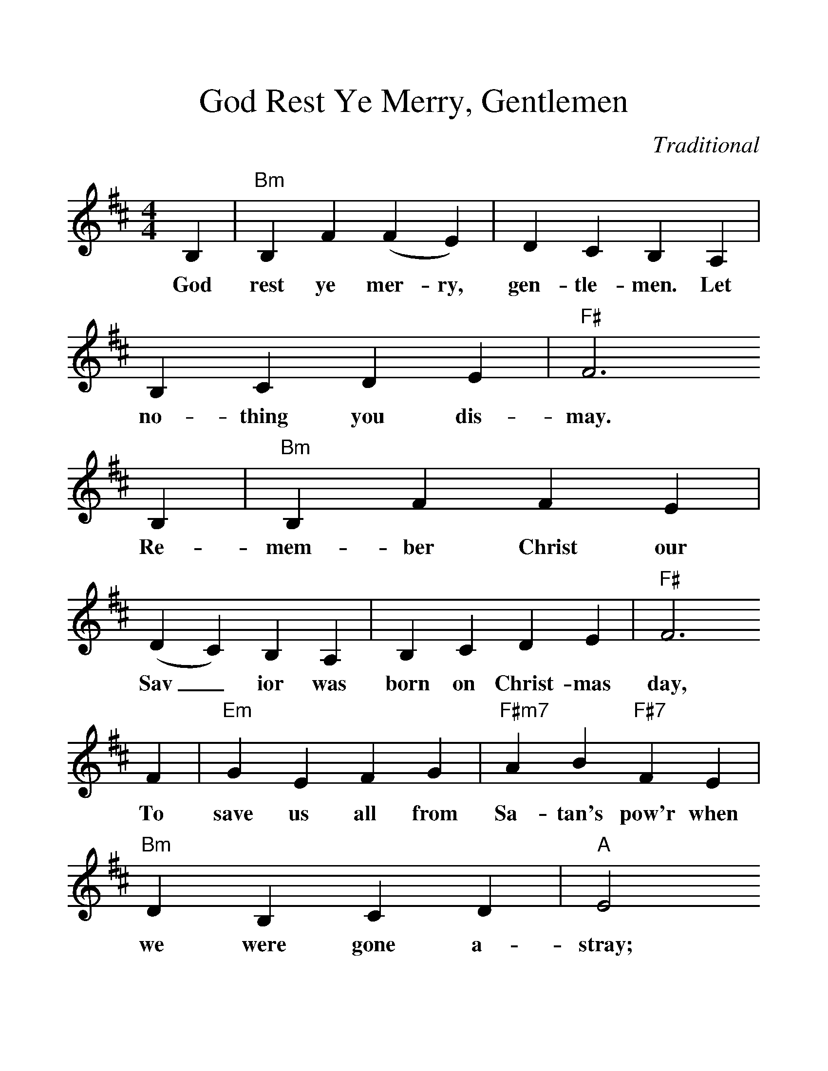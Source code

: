 %%scale 1.24
X: 1
T:God Rest Ye Merry, Gentlemen
C:Traditional
S:GuitarNut.com, MySheetMusic.com
Z:ABC by Thornton Rose, December 2001
M:4/4
L:1/4
F:http://jc.tzo.net/~jc/music/abc/mirror/abc/GodRestYeMerryGentlemen.abc	 2006-12-21 22:23:34 UT
K:D
B, | "Bm"B, F (F E) | D C B, A, | B, C D E | "F#"F3
w:God rest  ye mer-ry, gen-tle-men. Let no-thing you dis-may.
B, | "Bm"B, F F E | (D C) B, A, | B, C D E | "F#"F3
w:Re-mem-ber  Christ our Sav_  ior was born on Christ-mas day,
F | "Em"G E F G | "F#m7"A B "F#7"F E | "Bm"D B, C D | "A"E2
w:To  save  us all from Sa-tan's pow'r when we    were gone a-stray;
(D E) | "D"F2 "G"G F | ("F#7"F E) D C | "Bm"B,2 D/2C/2 B, | "A"E2
w:O_      ti-dings   of  com_      fort and joy,   com-fort and joy,
(D E) | ("D"F G) A B | ("F#7"F E) D C | "Bm"B,3 |]
w:O_      ti_      dings of  com_      fort and joy.
%
W:2. From God our heavenly Father a blessed angel came.
W:And unto certain shepherds brought tidings of the same,
W:How that in Bethlehem was born the Son of God by name:
W:O tidings of comfort and joy, comfort and joy,
W:O tidings of comfort and joy.
W:
W:3. The shepherds at those tidings rejoiced much in mind,
W:And left their flocks a-feeding, in tempest, storm, and wind,
W:And went to Bethlehem straightway this blessed babe to find:
W:O tidings of comfort and joy, comfort and joy,
W:O tidings of comfort and joy.
W:
W:4. But when to Bethlehem they came, whereat this infant lay
W:They found him in a manger, where oxen feed on hay;
W:His mother Mary kneeling, unto the Lord did pray:
W:O tidings of comfort and joy, comfort and joy,
W:O tidings of comfort and joy.
W:
W:5. Now to the Lord sing praises, all you within this place,
W:And with true love and brotherhood each other now embrace;
W:This holy tide of Christmas all others doth deface:
W:O tidings of comfort and joy, comfort and joy,
W:O tidings of comfort and joy.
